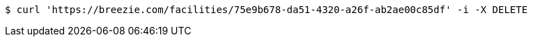[source,bash]
----
$ curl 'https://breezie.com/facilities/75e9b678-da51-4320-a26f-ab2ae00c85df' -i -X DELETE
----